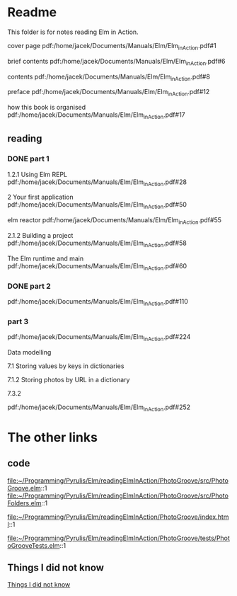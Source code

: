 * Readme

This folder is for notes reading Elm in Action.

cover page
pdf:/home/jacek/Documents/Manuals/Elm/Elm_in_Action.pdf#1

brief contents
pdf:/home/jacek/Documents/Manuals/Elm/Elm_in_Action.pdf#6

contents
pdf:/home/jacek/Documents/Manuals/Elm/Elm_in_Action.pdf#8

preface
pdf:/home/jacek/Documents/Manuals/Elm/Elm_in_Action.pdf#12

how this book is organised
pdf:/home/jacek/Documents/Manuals/Elm/Elm_in_Action.pdf#17

** reading

*** DONE part 1
CLOSED: [2023-02-25 Sat 16:22]
1.2.1 Using Elm REPL
pdf:/home/jacek/Documents/Manuals/Elm/Elm_in_Action.pdf#28

2 Your first application
pdf:/home/jacek/Documents/Manuals/Elm/Elm_in_Action.pdf#50

elm reactor
pdf:/home/jacek/Documents/Manuals/Elm/Elm_in_Action.pdf#55

2.1.2 Building a project
pdf:/home/jacek/Documents/Manuals/Elm/Elm_in_Action.pdf#58

The Elm runtime and main
pdf:/home/jacek/Documents/Manuals/Elm/Elm_in_Action.pdf#60

*** DONE part 2
CLOSED: [2023-02-25 Sat 16:24]
pdf:/home/jacek/Documents/Manuals/Elm/Elm_in_Action.pdf#110

*** part 3
pdf:/home/jacek/Documents/Manuals/Elm/Elm_in_Action.pdf#224

Data modelling

7.1 Storing values by keys in dictionaries

7.1.2 Storing photos by URL in a dictionary

7.3.2

pdf:/home/jacek/Documents/Manuals/Elm/Elm_in_Action.pdf#252

* The other links
** code
file:~/Programming/Pyrulis/Elm/readingElmInAction/PhotoGroove/src/PhotoGroove.elm::1
file:~/Programming/Pyrulis/Elm/readingElmInAction/PhotoGroove/src/PhotoFolders.elm::1

file:~/Programming/Pyrulis/Elm/readingElmInAction/PhotoGroove/index.html::1

file:~/Programming/Pyrulis/Elm/readingElmInAction/PhotoGroove/tests/PhotoGrooveTests.elm::1

** Things I did not know
[[file:ThingsIdidNotKnow.org::*Things I did not know][Things I did not know]]
